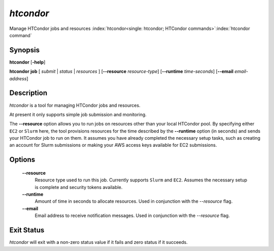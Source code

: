 *htcondor*
===============

Manage HTCondor jobs and resources
:index:`htcondor<single: htcondor; HTCondor commands>`\ :index:`htcondor command`

Synopsis
--------

**htcondor** [**-help**]

**htcondor** **job** [ *submit* | *status* | *resources* ] [**--resource** *resource-type*] 
[**--runtime** *time-seconds*]
[**--email** *email-address*]

Description
-----------

*htcondor* is a tool for managing HTCondor jobs and resources. 

At present it only supports simple job submission and monitoring.

The **--resource** option allows you to run jobs on resources other than your
local HTCondor pool. By specifying either ``EC2`` or ``Slurm`` here, the tool
provisions resources for the time described by the **--runtime** option (in seconds) 
and sends your HTCondor job to run on them. It assumes you have already 
completed the necessary setup tasks, such as creating an account for Slurm
submissions or making your AWS access keys available for EC2 submissions. 

Options
-------

 **--resource**
    Resource type used to run this job. Currently supports ``Slurm`` and ``EC2``.
    Assumes the necessary setup is complete and security tokens available.
 **--runtime**
    Amount of time in seconds to allocate resources.
    Used in conjunction with the *--resource* flag.
 **--email**
    Email address to receive notification messages.
    Used in conjunction with the *--resource* flag.

Exit Status
-----------

*htcondor* will exit with a non-zero status value if it fails and
zero status if it succeeds.

